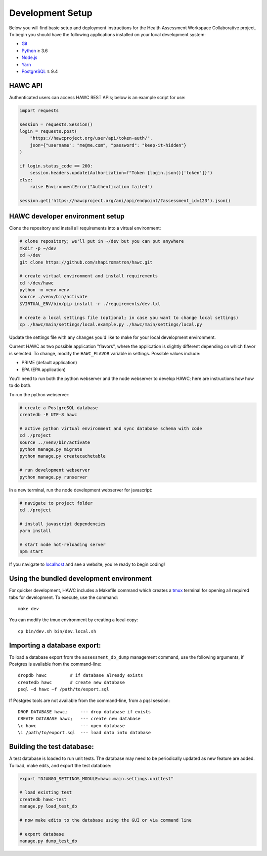 Development Setup
=================

Below you will find basic setup and deployment instructions for the Health
Assessment Workspace Collaborative project.  To begin you should have the
following applications installed on your local development system:

- `Git`_
- `Python`_ ≥ 3.6
- `Node.js`_
- `Yarn`_
- `PostgreSQL`_ ≥ 9.4

.. _`Git`: https://git-scm.com/
.. _`Python`: https://www.python.org/
.. _`Node.js`: https://nodejs.org
.. _`Yarn`: https://yarnpkg.com/
.. _`PostgreSQL`: https://www.postgresql.org/


HAWC API
--------

Authenticated users can access HAWC REST APIs; below is an example script for use:

.. code-block:: python

    import requests

    session = requests.Session()
    login = requests.post(
        "https://hawcproject.org/user/api/token-auth/",
        json={"username": "me@me.com", "password": "keep-it-hidden"}
    )

    if login.status_code == 200:
        session.headers.update(Authorization=f"Token {login.json()['token']}")
    else:
        raise EnvironmentError("Authentication failed")

    session.get('https://hawcproject.org/ani/api/endpoint/?assessment_id=123').json()


HAWC developer environment setup
--------------------------------

Clone the repository and install all requirements into a virtual environment:

.. code-block:: bash

    # clone repository; we'll put in ~/dev but you can put anywhere
    mkdir -p ~/dev
    cd ~/dev
    git clone https://github.com/shapiromatron/hawc.git

    # create virtual environment and install requirements
    cd ~/dev/hawc
    python -m venv venv
    source ./venv/bin/activate
    $VIRTUAL_ENV/bin/pip install -r ./requirements/dev.txt

    # create a local settings file (optional; in case you want to change local settings)
    cp ./hawc/main/settings/local.example.py ./hawc/main/settings/local.py

Update the settings file with any changes you'd like to make for your local
development environment.

Current HAWC as two possible application "flavors", where the application is slightly
different depending on which flavor is selected. To change, modify the ``HAWC_FLAVOR``
variable in settings. Possible values include:

- PRIME (default application)
- EPA (EPA application)

You'll need to run both the python webserver and the node webserver to develop
HAWC; here are instructions how how to do both.

To run the python webserver:

.. code-block:: bash

    # create a PostgreSQL database
    createdb -E UTF-8 hawc

    # active python virtual environment and sync database schema with code
    cd ./project
    source ../venv/bin/activate
    python manage.py migrate
    python manage.py createcachetable

    # run development webserver
    python manage.py runserver

In a new terminal, run the node development webserver for javascript:

.. code-block:: bash

    # navigate to project folder
    cd ./project

    # install javascript dependencies
    yarn install

    # start node hot-reloading server
    npm start

If you navigate to `localhost`_ and see a website, you're ready to begin coding!

.. _`localhost`: http://127.0.0.1:8000/


Using the bundled development environment
-----------------------------------------

For quicker development, HAWC includes a Makefile command which creates a `tmux`_
terminal for opening all required tabs for development. To execute, use the command::

    make dev

You can modify the tmux environment by creating a local copy::

    cp bin/dev.sh bin/dev.local.sh

.. _`tmux`: https://tmux.github.io/

Importing a database export:
----------------------------

To load a database export from the ``assessment_db_dump`` management command,
use the following arguments, if Postgres is available from the command-line::

    dropdb hawc         # if database already exists
    createdb hawc       # create new database
    psql –d hawc –f /path/to/export.sql

If Postgres tools are not available from the command-line, from a pqsl session::

    DROP DATABASE hawc;     --- drop database if exists
    CREATE DATABASE hawc;   --- create new database
    \c hawc                 --- open database
    \i /path/to/export.sql  --- load data into database

Building the test database:
---------------------------

A test database is loaded to run unit tests. The database may need to be periodically updated as new feature are added. To load, make edits, and export the test database:

.. code-block:: bash

    export "DJANGO_SETTINGS_MODULE=hawc.main.settings.unittest"

    # load existing test
    createdb hawc-test
    manage.py load_test_db

    # now make edits to the database using the GUI or via command line

    # export database
    manage.py dump_test_db
